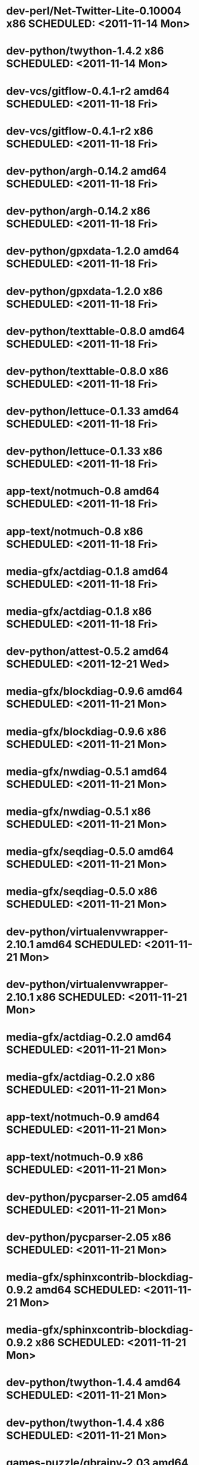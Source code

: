 * dev-perl/Net-Twitter-Lite-0.10004           x86 SCHEDULED: <2011-11-14 Mon>
* dev-python/twython-1.4.2                    x86 SCHEDULED: <2011-11-14 Mon>
* dev-vcs/gitflow-0.4.1-r2                  amd64 SCHEDULED: <2011-11-18 Fri>
* dev-vcs/gitflow-0.4.1-r2                    x86 SCHEDULED: <2011-11-18 Fri>
* dev-python/argh-0.14.2                    amd64 SCHEDULED: <2011-11-18 Fri>
* dev-python/argh-0.14.2                      x86 SCHEDULED: <2011-11-18 Fri>
* dev-python/gpxdata-1.2.0                  amd64 SCHEDULED: <2011-11-18 Fri>
* dev-python/gpxdata-1.2.0                    x86 SCHEDULED: <2011-11-18 Fri>
* dev-python/texttable-0.8.0                amd64 SCHEDULED: <2011-11-18 Fri>
* dev-python/texttable-0.8.0                  x86 SCHEDULED: <2011-11-18 Fri>
* dev-python/lettuce-0.1.33                 amd64 SCHEDULED: <2011-11-18 Fri>
* dev-python/lettuce-0.1.33                   x86 SCHEDULED: <2011-11-18 Fri>
* app-text/notmuch-0.8                      amd64 SCHEDULED: <2011-11-18 Fri>
* app-text/notmuch-0.8                        x86 SCHEDULED: <2011-11-18 Fri>
* media-gfx/actdiag-0.1.8                   amd64 SCHEDULED: <2011-11-18 Fri>
* media-gfx/actdiag-0.1.8                     x86 SCHEDULED: <2011-11-18 Fri>
* dev-python/attest-0.5.2                   amd64 SCHEDULED: <2011-12-21 Wed>
* media-gfx/blockdiag-0.9.6                 amd64 SCHEDULED: <2011-11-21 Mon>
* media-gfx/blockdiag-0.9.6                   x86 SCHEDULED: <2011-11-21 Mon>
* media-gfx/nwdiag-0.5.1                    amd64 SCHEDULED: <2011-11-21 Mon>
* media-gfx/nwdiag-0.5.1                      x86 SCHEDULED: <2011-11-21 Mon>
* media-gfx/seqdiag-0.5.0                   amd64 SCHEDULED: <2011-11-21 Mon>
* media-gfx/seqdiag-0.5.0                     x86 SCHEDULED: <2011-11-21 Mon>
* dev-python/virtualenvwrapper-2.10.1       amd64 SCHEDULED: <2011-11-21 Mon>
* dev-python/virtualenvwrapper-2.10.1         x86 SCHEDULED: <2011-11-21 Mon>
* media-gfx/actdiag-0.2.0                   amd64 SCHEDULED: <2011-11-21 Mon>
* media-gfx/actdiag-0.2.0                     x86 SCHEDULED: <2011-11-21 Mon>
* app-text/notmuch-0.9                      amd64 SCHEDULED: <2011-11-21 Mon>
* app-text/notmuch-0.9                        x86 SCHEDULED: <2011-11-21 Mon>
* dev-python/pycparser-2.05                 amd64 SCHEDULED: <2011-11-21 Mon>
* dev-python/pycparser-2.05                   x86 SCHEDULED: <2011-11-21 Mon>
* media-gfx/sphinxcontrib-blockdiag-0.9.2   amd64 SCHEDULED: <2011-11-21 Mon>
* media-gfx/sphinxcontrib-blockdiag-0.9.2     x86 SCHEDULED: <2011-11-21 Mon>
* dev-python/twython-1.4.4                  amd64 SCHEDULED: <2011-11-21 Mon>
* dev-python/twython-1.4.4                    x86 SCHEDULED: <2011-11-21 Mon>
* games-puzzle/gbrainy-2.03                 amd64 SCHEDULED: <2011-11-24 Thu>
* games-puzzle/gbrainy-2.03                   x86 SCHEDULED: <2011-11-24 Thu>
* dev-python/gevent-0.13.6                  amd64 SCHEDULED: <2011-11-24 Thu>
* dev-python/gevent-0.13.6                    x86 SCHEDULED: <2011-11-24 Thu>
* dev-python/requests-0.6.6                 amd64 SCHEDULED: <2011-11-24 Thu>
* dev-python/requests-0.6.6                   x86 SCHEDULED: <2011-11-24 Thu>
* dev-lua/luaposix-5.1.15                   amd64 SCHEDULED: <2011-11-24 Thu>
* dev-lua/luaposix-5.1.15                     x86 SCHEDULED: <2011-11-24 Thu>
* games-puzzle/gbrainy-2.04                 amd64 SCHEDULED: <2011-11-25 Fri>
* games-puzzle/gbrainy-2.04                   x86 SCHEDULED: <2011-11-25 Fri>
* app-misc/hammertime-0.1.4                 amd64 SCHEDULED: <2011-11-25 Fri>
* app-misc/hammertime-0.1.4                   x86 SCHEDULED: <2011-11-25 Fri>
* dev-python/requests-0.7.3                 amd64 SCHEDULED: <2011-11-25 Fri>
* dev-python/requests-0.7.3                   x86 SCHEDULED: <2011-11-25 Fri>
* media-gfx/seqdiag-0.5.1                   amd64 SCHEDULED: <2011-11-25 Fri>
* media-gfx/seqdiag-0.5.1                     x86 SCHEDULED: <2011-11-25 Fri>
* dev-python/vanity-1.1.0                   amd64 SCHEDULED: <2011-11-25 Fri>
* dev-python/vanity-1.1.0                     x86 SCHEDULED: <2011-11-25 Fri>
* app-misc/hammertime-0.1.3                 amd64 SCHEDULED: <2012-01-10 Tue>
* app-misc/hammertime-0.1.3                   x86 SCHEDULED: <2012-01-11 Wed>
* media-gfx/seqdiag-0.3.8                   amd64 SCHEDULED: <2012-01-15 Sun>
* media-gfx/seqdiag-0.3.8                     x86 SCHEDULED: <2012-01-16 Mon>
* dev-python/twython-1.4.3                    x86 SCHEDULED: <2012-01-16 Mon>
* dev-python/github2-0.5.1                  amd64 SCHEDULED: <2012-01-16 Mon>
* dev-python/github2-0.5.1                    x86 SCHEDULED: <2012-01-16 Mon>
* media-gfx/sphinxcontrib-mscgen-0.4        amd64 SCHEDULED: <2012-01-24 Tue>
* media-gfx/sphinxcontrib-mscgen-0.4          x86 SCHEDULED: <2012-01-24 Tue>
* dev-python/attest-0.5.2                     x86 SCHEDULED: <2012-01-24 Tue>
* dev-python/termtool-1.0                   amd64 SCHEDULED: <2012-01-29 Sun>
* dev-python/termtool-1.0                     x86 SCHEDULED: <2012-01-29 Sun>
* www-apps/mnemosyne-0.12                   amd64 SCHEDULED: <2012-02-02 Thu>
* www-apps/mnemosyne-0.12                     x86 SCHEDULED: <2012-02-02 Thu>
* dev-python/pycparser-2.04                 amd64 SCHEDULED: <2012-02-02 Thu>
* dev-python/pycparser-2.04                   x86 SCHEDULED: <2012-02-02 Thu>
* dev-python/rstctl-0.4                     amd64 SCHEDULED: <2012-02-04 Sat>
* dev-python/github2-0.5.2                    x86 SCHEDULED: <2012-02-04 Sat>
* app-misc/hubugs-0.11.0                      x86 SCHEDULED: <2012-02-04 Sat>
* dev-python/rstctl-0.4                       x86 SCHEDULED: <2012-02-04 Sat>
* dev-python/github2-0.5.2                  amd64 SCHEDULED: <2012-02-06 Mon>
* app-misc/hubugs-0.11.0                    amd64 SCHEDULED: <2012-02-06 Mon>
* dev-perl/Net-Twitter-Lite-0.10004         amd64 SCHEDULED: <2012-03-13 Tue>
* dev-util/ditz-0.5-r1                      amd64 SCHEDULED: <2012-05-01 Tue>
* dev-util/ditz-0.5-r1                        x86 SCHEDULED: <2012-05-01 Tue>
